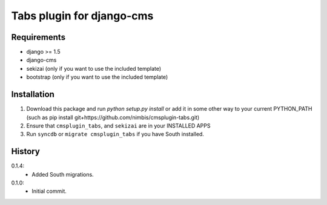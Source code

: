 Tabs plugin for django-cms
==========================

.. image:: https://travis-ci.org/nimbis/cmsplugin-tabs.png?branch=master
  :target: https://travis-ci.org/nimbis/cmsplugin-tabs



Requirements
------------

* django >= 1.5
* django-cms
* sekizai (only if you want to use the included template)
* bootstrap (only if you want to use the included template)

Installation
------------

1. Download this package and run `python setup.py install` or add it in
   some other way to your current PYTHON_PATH (such as pip install
   git+https://github.com/nimbis/cmsplugin-tabs.git)

2. Ensure that ``cmsplugin_tabs``, and ``sekizai`` are in your INSTALLED APPS

3. Run ``syncdb`` or ``migrate cmsplugin_tabs`` if you have South installed.


History
-------

0.1.4:
  * Added South migrations.

0.1.0:
  * Initial commit.